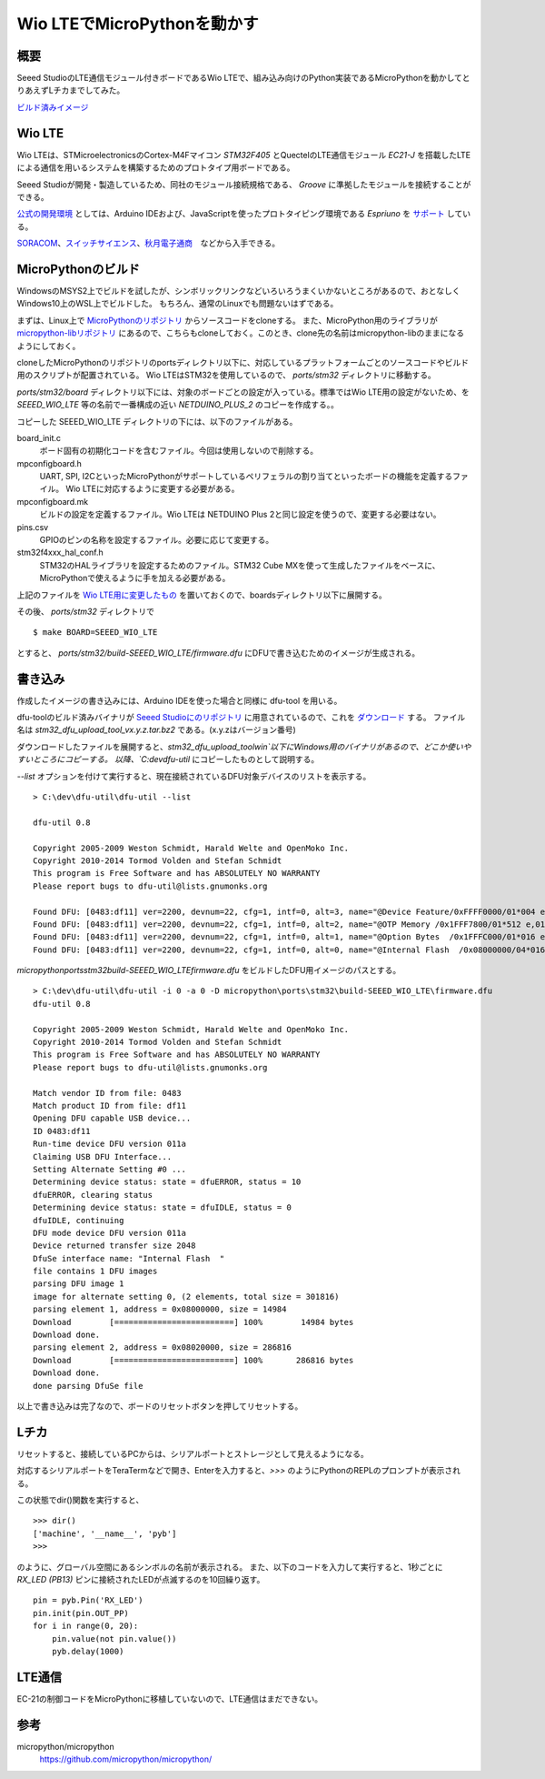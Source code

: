 Wio LTEでMicroPythonを動かす
============================

概要
------

Seeed StudioのLTE通信モジュール付きボードであるWio LTEで、組み込み向けのPython実装であるMicroPythonを動かしてとりあえずLチカまでしてみた。

`ビルド済みイメージ <mpy-seeed_wio_lte.zip>`_

Wio LTE
----------

Wio LTEは、STMicroelectronicsのCortex-M4Fマイコン *STM32F405* とQuectelのLTE通信モジュール *EC21-J* を搭載したLTEによる通信を用いるシステムを構築するためのプロトタイプ用ボードである。

Seeed Studioが開発・製造しているため、同社のモジュール接続規格である、 *Groove* に準拠したモジュールを接続することができる。

`公式の開発環境 <http://wiki.seeed.cc/Wio_LTE_Cat.1/>`_ としては、Arduino IDEおよび、JavaScriptを使ったプロトタイピング環境である *Espriuno* を `サポート <http://www.espruino.com/WioLTE>`_ している。

`SORACOM <https://soracom.jp/products/wio_lte/>`_、`スイッチサイエンス <https://www.switch-science.com/catalog/3600/>`_、`秋月電子通商 <http://akizukidenshi.com/catalog/g/gM-12855/>`_　などから入手できる。

MicroPythonのビルド
---------------------

WindowsのMSYS2上でビルドを試したが、シンボリックリンクなどいろいろうまくいかないところがあるので、おとなしくWindows10上のWSL上でビルドした。
もちろん、通常のLinuxでも問題ないはずである。

まずは、Linux上で `MicroPythonのリポジトリ <https://github.com/micropython/micropython>`_ からソースコードをcloneする。
また、MicroPython用のライブラリが `micropython-libリポジトリ <https://github.com/micropython/micropython-lib>`_ にあるので、こちらもcloneしておく。このとき、clone先の名前はmicropython-libのままになるようにしておく。

cloneしたMicroPythonのリポジトリのportsディレクトリ以下に、対応しているプラットフォームごとのソースコードやビルド用のスクリプトが配置されている。
Wio LTEはSTM32を使用しているので、 `ports/stm32` ディレクトリに移動する。

`ports/stm32/board` ディレクトリ以下には、対象のボードごとの設定が入っている。標準ではWio LTE用の設定がないため、を `SEEED_WIO_LTE` 等の名前で一番構成の近い *NETDUINO_PLUS_2* のコピーを作成する。。

コピーした SEEED_WIO_LTE ディレクトリの下には、以下のファイルがある。

board_init.c
    ボード固有の初期化コードを含むファイル。今回は使用しないので削除する。

mpconfigboard.h
    UART, SPI, I2CといったMicroPythonがサポートしているペリフェラルの割り当てといったボードの機能を定義するファイル。
    Wio LTEに対応するように変更する必要がある。

mpconfigboard.mk
    ビルドの設定を定義するファイル。Wio LTEは NETDUINO Plus 2と同じ設定を使うので、変更する必要はない。

pins.csv
    GPIOのピンの名称を設定するファイル。必要に応じて変更する。

stm32f4xxx_hal_conf.h
    STM32のHALライブラリを設定するためのファイル。STM32 Cube MXを使って生成したファイルをベースに、MicroPythonで使えるように手を加える必要がある。

上記のファイルを `Wio LTE用に変更したもの <SEEED_WIO_LTE.zip>`_ を置いておくので、boardsディレクトリ以下に展開する。

その後、 `ports/stm32` ディレクトリで ::

    $ make BOARD=SEEED_WIO_LTE

とすると、 `ports/stm32/build-SEEED_WIO_LTE/firmware.dfu` にDFUで書き込むためのイメージが生成される。


書き込み
----------

作成したイメージの書き込みには、Arduino IDEを使った場合と同様に dfu-tool を用いる。

dfu-toolのビルド済みバイナリが `Seeed Studioにのリポジトリ <https://github.com/Seeed-Studio/Seeed_Platform>`_ に用意されているので、これを `ダウンロード <https://github.com/Seeed-Studio/Seeed_Platform/raw/master/stm32_dfu_upload_tool_v1.0.0.tar.bz2>`_ する。
ファイル名は `stm32_dfu_upload_tool_vx.y.z.tar.bz2` である。(x.y.zはバージョン番号)

ダウンロードしたファイルを展開すると、`stm32_dfu_upload_tool\win`以下にWindows用のバイナリがあるので、どこか使いやすいところにコピーする。
以降、`C:\dev\dfu-util` にコピーしたものとして説明する。

`--list` オプションを付けて実行すると、現在接続されているDFU対象デバイスのリストを表示する。 ::

    > C:\dev\dfu-util\dfu-util --list

    dfu-util 0.8

    Copyright 2005-2009 Weston Schmidt, Harald Welte and OpenMoko Inc.
    Copyright 2010-2014 Tormod Volden and Stefan Schmidt
    This program is Free Software and has ABSOLUTELY NO WARRANTY
    Please report bugs to dfu-util@lists.gnumonks.org

    Found DFU: [0483:df11] ver=2200, devnum=22, cfg=1, intf=0, alt=3, name="@Device Feature/0xFFFF0000/01*004 e", serial="396036853436"
    Found DFU: [0483:df11] ver=2200, devnum=22, cfg=1, intf=0, alt=2, name="@OTP Memory /0x1FFF7800/01*512 e,01*016 e", serial="396036853436"
    Found DFU: [0483:df11] ver=2200, devnum=22, cfg=1, intf=0, alt=1, name="@Option Bytes  /0x1FFFC000/01*016 e", serial="396036853436"
    Found DFU: [0483:df11] ver=2200, devnum=22, cfg=1, intf=0, alt=0, name="@Internal Flash  /0x08000000/04*016Kg,01*064Kg,07*128Kg", serial="396036853436"


`micropython\ports\stm32\build-SEEED_WIO_LTE\firmware.dfu` をビルドしたDFU用イメージのパスとする。 ::


    > C:\dev\dfu-util\dfu-util -i 0 -a 0 -D micropython\ports\stm32\build-SEEED_WIO_LTE\firmware.dfu
    dfu-util 0.8

    Copyright 2005-2009 Weston Schmidt, Harald Welte and OpenMoko Inc.
    Copyright 2010-2014 Tormod Volden and Stefan Schmidt
    This program is Free Software and has ABSOLUTELY NO WARRANTY
    Please report bugs to dfu-util@lists.gnumonks.org

    Match vendor ID from file: 0483
    Match product ID from file: df11
    Opening DFU capable USB device...
    ID 0483:df11
    Run-time device DFU version 011a
    Claiming USB DFU Interface...
    Setting Alternate Setting #0 ...
    Determining device status: state = dfuERROR, status = 10
    dfuERROR, clearing status
    Determining device status: state = dfuIDLE, status = 0
    dfuIDLE, continuing
    DFU mode device DFU version 011a
    Device returned transfer size 2048
    DfuSe interface name: "Internal Flash  "
    file contains 1 DFU images
    parsing DFU image 1
    image for alternate setting 0, (2 elements, total size = 301816)
    parsing element 1, address = 0x08000000, size = 14984
    Download        [=========================] 100%        14984 bytes
    Download done.
    parsing element 2, address = 0x08020000, size = 286816
    Download        [=========================] 100%       286816 bytes
    Download done.
    done parsing DfuSe file

以上で書き込みは完了なので、ボードのリセットボタンを押してリセットする。

Lチカ
------

リセットすると、接続しているPCからは、シリアルポートとストレージとして見えるようになる。

対応するシリアルポートをTeraTermなどで開き、Enterを入力すると、`>>>` のようにPythonのREPLのプロンプトが表示される。

この状態でdir()関数を実行すると、 ::

    >>> dir()
    ['machine', '__name__', 'pyb']
    >>>

のように、グローバル空間にあるシンボルの名前が表示される。
また、以下のコードを入力して実行すると、1秒ごとに　`RX_LED (PB13)` ピンに接続されたLEDが点滅するのを10回繰り返す。 ::

    pin = pyb.Pin('RX_LED')
    pin.init(pin.OUT_PP)
    for i in range(0, 20):
        pin.value(not pin.value())
        pyb.delay(1000)

LTE通信
--------

EC-21の制御コードをMicroPythonに移植していないので、LTE通信はまだできない。

参考
------------

micropython/micropython
    https://github.com/micropython/micropython/

